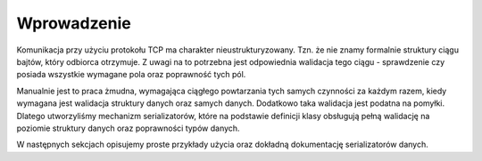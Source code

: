 ############
Wprowadzenie
############
Komunikacja przy użyciu protokołu TCP ma charakter nieustrukturyzowany. Tzn. że nie znamy formalnie struktury ciągu bajtów, który odbiorca otrzymuje. Z uwagi na to potrzebna jest odpowiednia walidacja tego ciągu - sprawdzenie czy posiada wszystkie wymagane pola oraz poprawność tych pól.

Manualnie jest to praca żmudna, wymagająca ciągłego powtarzania tych samych czynności za każdym razem, kiedy wymagana jest walidacja struktury danych oraz samych danych. Dodatkowo taka walidacja jest podatna na pomyłki. Dlatego utworzyliśmy mechanizm serializatorów, które na podstawie definicji klasy obsługują pełną walidację na poziomie struktury danych oraz poprawności typów danych.

W następnych sekcjach opisujemy proste przykłady użycia oraz dokładną dokumentację serializatorów danych.